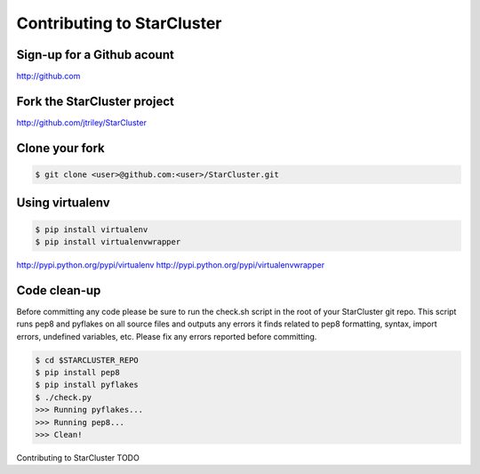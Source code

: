 Contributing to StarCluster
===========================

Sign-up for a Github acount
---------------------------
http://github.com

Fork the StarCluster project
----------------------------
http://github.com/jtriley/StarCluster

Clone your fork
---------------
.. code-block::  ini

    $ git clone <user>@github.com:<user>/StarCluster.git

Using virtualenv
----------------
.. code-block::  ini

    $ pip install virtualenv
    $ pip install virtualenvwrapper

http://pypi.python.org/pypi/virtualenv
http://pypi.python.org/pypi/virtualenvwrapper

Code clean-up
-------------
Before committing any code please be sure to run the check.sh script in the
root of your StarCluster git repo. This script runs pep8 and pyflakes on all
source files and outputs any errors it finds related to pep8 formatting,
syntax, import errors, undefined variables, etc. Please fix any errors reported
before committing. 

.. code-block:: ini

    $ cd $STARCLUSTER_REPO
    $ pip install pep8
    $ pip install pyflakes
    $ ./check.py
    >>> Running pyflakes...
    >>> Running pep8...
    >>> Clean!

Contributing to StarCluster 
TODO
